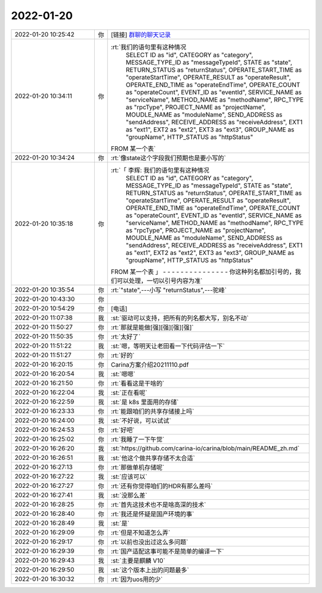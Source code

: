 2022-01-20
-------------

.. list-table::
   :widths: 25, 1, 60

   * - 2022-01-20 10:25:42
     - 你
     - [链接] `群聊的聊天记录 <https://support.weixin.qq.com/cgi-bin/mmsupport-bin/readtemplate?t=page/favorite_record__w_unsupport>`_
   * - 2022-01-20 10:34:11
     - 你
     - :rt:`我们的语句里有这种情况
               SELECT
               ID	as "id",
               CATEGORY	as "category",
               MESSAGE_TYPE_ID	as "messageTypeId",
               STATE	as "state",
               RETURN_STATUS	as "returnStatus",
               OPERATE_START_TIME	as "operateStartTime",
               OPERATE_RESULT	as "operateResult",
               OPERATE_END_TIME	as "operateEndTime",
               OPERATE_COUNT	as "operateCount",
               EVENT_ID	as "eventId",
               SERVICE_NAME	as "serviceName",
               METHOD_NAME as "methodName",
               RPC_TYPE	as "rpcType",
               PROJECT_NAME      as "projectName",
               MOUDLE_NAME      as "moduleName",
               SEND_ADDRESS      as "sendAddress",
               RECEIVE_ADDRESS      as "receiveAddress",
               EXT1 as "ext1",
               EXT2 as "ext2",
               EXT3 as "ext3",
               GROUP_NAME as "groupName",
               HTTP_STATUS as "httpStatus"
       FROM 某一个表`
   * - 2022-01-20 10:34:24
     - 你
     - :rt:`像state这个字段我们预期也是要小写的`
   * - 2022-01-20 10:35:18
     - 你
     - :rt:`「 李辉: 我们的语句里有这种情况
               SELECT
               ID	as "id",
               CATEGORY	as "category",
               MESSAGE_TYPE_ID	as "messageTypeId",
               STATE	as "state",
               RETURN_STATUS	as "returnStatus",
               OPERATE_START_TIME	as "operateStartTime",
               OPERATE_RESULT	as "operateResult",
               OPERATE_END_TIME	as "operateEndTime",
               OPERATE_COUNT	as "operateCount",
               EVENT_ID	as "eventId",
               SERVICE_NAME	as "serviceName",
               METHOD_NAME as "methodName",
               RPC_TYPE	as "rpcType",
               PROJECT_NAME      as "projectName",
               MOUDLE_NAME      as "moduleName",
               SEND_ADDRESS      as "sendAddress",
               RECEIVE_ADDRESS      as "receiveAddress",
               EXT1 as "ext1",
               EXT2 as "ext2",
               EXT3 as "ext3",
               GROUP_NAME as "groupName",
               HTTP_STATUS as "httpStatus"
       FROM 某一个表 」
       - - - - - - - - - - - - - - -
       你这种列名都加引号的，我们可以处理，一切以引号内容为准`
   * - 2022-01-20 10:35:54
     - 你
     - :rt:`"state",---小写
       "returnStatus",---驼峰`
   * - 2022-01-20 10:43:30
     - 你
     - .. image:: /images/391329.jpg
          :width: 100px
   * - 2022-01-20 10:54:29
     - 你
     - [电话]
   * - 2022-01-20 11:07:38
     - 我
     - :st:`驱动可以支持，把所有的列名都大写，别名不动`
   * - 2022-01-20 11:50:27
     - 你
     - :rt:`那就是能做[强][强][强][强]`
   * - 2022-01-20 11:50:35
     - 你
     - :rt:`太好了`
   * - 2022-01-20 11:51:22
     - 我
     - :st:`嗯，等明天让老田看一下代码评估一下`
   * - 2022-01-20 11:51:27
     - 你
     - :rt:`好的`
   * - 2022-01-20 16:20:15
     - 你
     - Carina方案介绍20211110.pdf
   * - 2022-01-20 16:20:54
     - 我
     - :st:`嗯嗯`
   * - 2022-01-20 16:21:50
     - 你
     - :rt:`看看这是干啥的`
   * - 2022-01-20 16:22:04
     - 我
     - :st:`正在看呢`
   * - 2022-01-20 16:22:59
     - 我
     - :st:`是 k8s 里面用的存储`
   * - 2022-01-20 16:23:33
     - 你
     - :rt:`能跟咱们的共享存储接上吗`
   * - 2022-01-20 16:24:00
     - 我
     - :st:`不好说，可以试试`
   * - 2022-01-20 16:24:53
     - 你
     - :rt:`好吧`
   * - 2022-01-20 16:25:02
     - 你
     - :rt:`我睡了一下午觉`
   * - 2022-01-20 16:26:20
     - 我
     - :st:`https://github.com/carina-io/carina/blob/main/README_zh.md`
   * - 2022-01-20 16:26:51
     - 我
     - :st:`他这个做共享存储不太合适`
   * - 2022-01-20 16:27:13
     - 你
     - :rt:`那做单机存储呢`
   * - 2022-01-20 16:27:22
     - 我
     - :st:`应该可以`
   * - 2022-01-20 16:27:27
     - 你
     - :rt:`还有你觉得咱们的HDR有那么差吗`
   * - 2022-01-20 16:27:41
     - 我
     - :st:`没那么差`
   * - 2022-01-20 16:28:25
     - 你
     - :rt:`首先这技术也不是啥高深的技术`
   * - 2022-01-20 16:28:40
     - 你
     - :rt:`我还是怀疑是国产环境的事`
   * - 2022-01-20 16:28:49
     - 我
     - :st:`是`
   * - 2022-01-20 16:29:09
     - 你
     - :rt:`但是不知道怎么弄`
   * - 2022-01-20 16:29:17
     - 你
     - :rt:`以前也没出过这么多问题`
   * - 2022-01-20 16:29:39
     - 你
     - :rt:`国产适配这事可能不是简单的编译一下`
   * - 2022-01-20 16:29:43
     - 我
     - :st:`主要是麒麟 V10`
   * - 2022-01-20 16:29:50
     - 我
     - :st:`这个版本上出的问题最多`
   * - 2022-01-20 16:30:32
     - 你
     - :rt:`因为uos用的少`